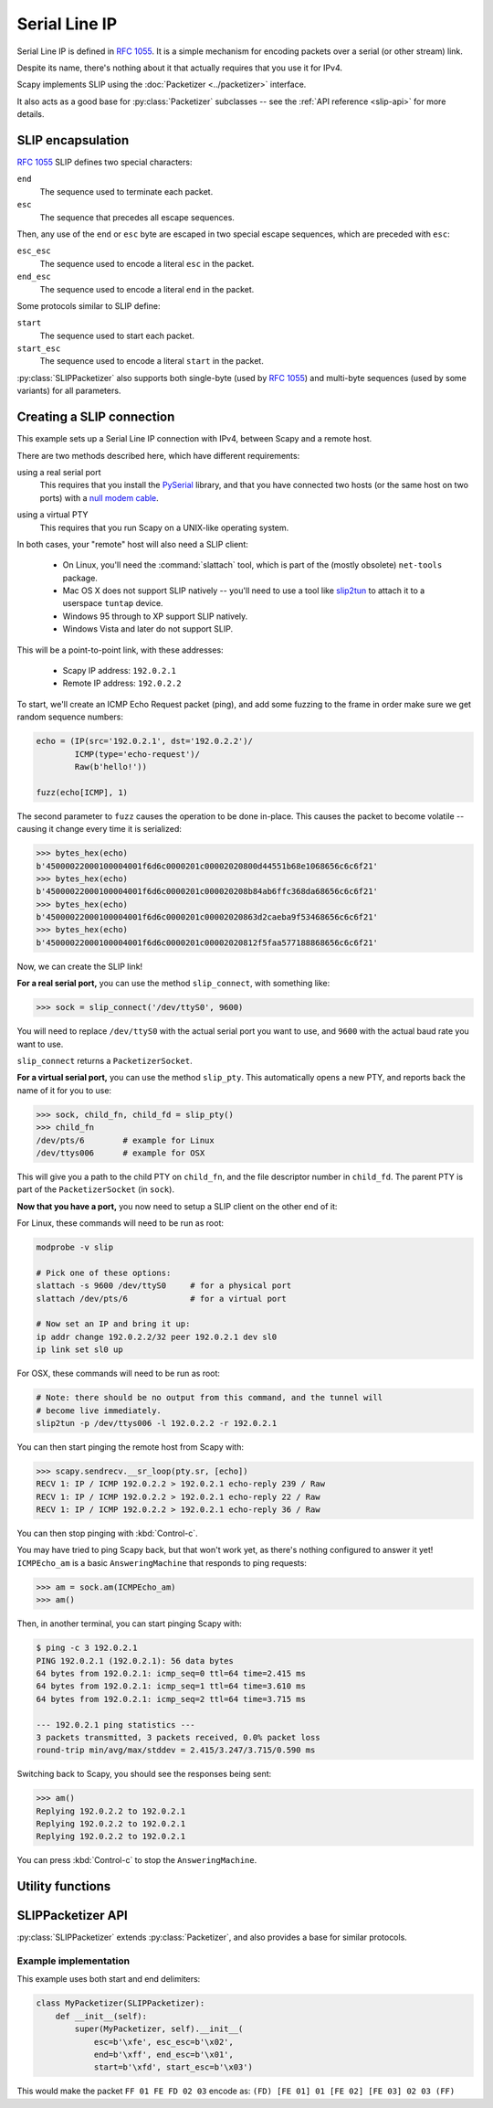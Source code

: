 **************
Serial Line IP
**************

Serial Line IP is defined in :rfc:`1055`. It is a simple mechanism for encoding
packets over a serial (or other stream) link.

Despite its name, there's nothing about it that actually requires that you use
it for IPv4.

Scapy implements SLIP using the :doc:`Packetizer <../packetizer>` interface.

It also acts as a good base for :py:class:`Packetizer` subclasses -- see the
:ref:`API reference <slip-api>` for more details.

.. _slip-encap:

SLIP encapsulation
==================

:rfc:`1055` SLIP defines two special characters:

``end``
  The sequence used to terminate each packet.

``esc``
  The sequence that precedes all escape sequences.

Then, any use of the ``end`` or ``esc`` byte are escaped in two special escape
sequences, which are preceded with ``esc``:

``esc_esc``
  The sequence used to encode a literal ``esc`` in the packet.

``end_esc``
  The sequence used to encode a literal ``end`` in the packet.

Some protocols similar to SLIP define:

``start``
  The sequence used to start each packet.

``start_esc``
  The sequence used to encode a literal ``start`` in the packet.

:py:class:`SLIPPacketizer` also supports both single-byte (used by :rfc:`1055`)
and multi-byte sequences (used by some variants) for all parameters.

Creating a SLIP connection
==========================

This example sets up a Serial Line IP connection with IPv4, between Scapy and a
remote host.

There are two methods described here, which have different requirements:

using a real serial port
  This requires that you install the `PySerial`__ library, and that you have
  connected two hosts (or the same host on two ports) with a `null modem
  cable`__.

__ https://github.com/pyserial/pyserial
__ https://en.wikipedia.org/wiki/Null_modem

using a virtual PTY
  This requires that you run Scapy on a UNIX-like operating system.

In both cases, your "remote" host will also need a SLIP client:

  * On Linux, you'll need the :command:`slattach` tool, which is part of the
    (mostly obsolete) ``net-tools`` package.

  * Mac OS X does not support SLIP natively -- you'll need to use a tool like
    `slip2tun`__ to attach it to a userspace ``tuntap`` device.

  * Windows 95 through to XP support SLIP natively.

  * Windows Vista and later do not support SLIP.

__ https://github.com/antoinealb/serial-line-ip-osx

This will be a point-to-point link, with these addresses:

  * Scapy IP address: ``192.0.2.1``
  * Remote IP address: ``192.0.2.2``

To start, we'll create an ICMP Echo Request packet (ping), and add some
fuzzing to the frame in order make sure we get random sequence numbers:

.. code-block:: python3

    echo = (IP(src='192.0.2.1', dst='192.0.2.2')/
            ICMP(type='echo-request')/
            Raw(b'hello!'))

    fuzz(echo[ICMP], 1)

The second parameter to ``fuzz`` causes the operation to be done in-place. This
causes the packet to become volatile -- causing it change every time it is
serialized:

.. code-block:: pycon

    >>> bytes_hex(echo)
    b'45000022000100004001f6d6c0000201c00002020800d44551b68e1068656c6c6f21'
    >>> bytes_hex(echo)
    b'45000022000100004001f6d6c0000201c000020208b84ab6ffc368da68656c6c6f21'
    >>> bytes_hex(echo)
    b'45000022000100004001f6d6c0000201c00002020863d2caeba9f53468656c6c6f21'
    >>> bytes_hex(echo)
    b'45000022000100004001f6d6c0000201c00002020812f5faa577188868656c6c6f21'

Now, we can create the SLIP link!

**For a real serial port,** you can use the method ``slip_connect``, with
something like:

.. code-block:: pycon

    >>> sock = slip_connect('/dev/ttyS0', 9600)

You will need to replace ``/dev/ttyS0`` with the actual serial port you want to
use, and ``9600`` with the actual baud rate you want to use.

``slip_connect`` returns a ``PacketizerSocket``.

**For a virtual serial port,** you can use the method ``slip_pty``. This
automatically opens a new PTY, and reports back the name of it for you to use:

.. code-block:: pycon

    >>> sock, child_fn, child_fd = slip_pty()
    >>> child_fn
    /dev/pts/6        # example for Linux
    /dev/ttys006      # example for OSX

This will give you a path to the child PTY on ``child_fn``, and the file
descriptor number in ``child_fd``. The parent PTY is part of the
``PacketizerSocket`` (in ``sock``).

**Now that you have a port,** you now need to setup a SLIP client on the other
end of it:

For Linux, these commands will need to be run as root:

.. code-block:: bash

    modprobe -v slip

    # Pick one of these options:
    slattach -s 9600 /dev/ttyS0     # for a physical port
    slattach /dev/pts/6             # for a virtual port

    # Now set an IP and bring it up:
    ip addr change 192.0.2.2/32 peer 192.0.2.1 dev sl0
    ip link set sl0 up

For OSX, these commands will need to be run as root:

.. code-block:: bash

    # Note: there should be no output from this command, and the tunnel will
    # become live immediately.
    slip2tun -p /dev/ttys006 -l 192.0.2.2 -r 192.0.2.1

You can then start pinging the remote host from Scapy with:

.. code-block:: pycon

    >>> scapy.sendrecv.__sr_loop(pty.sr, [echo])
    RECV 1: IP / ICMP 192.0.2.2 > 192.0.2.1 echo-reply 239 / Raw
    RECV 1: IP / ICMP 192.0.2.2 > 192.0.2.1 echo-reply 22 / Raw
    RECV 1: IP / ICMP 192.0.2.2 > 192.0.2.1 echo-reply 36 / Raw

You can then stop pinging with :kbd:`Control-c`.

You may have tried to ping Scapy back, but that won't work yet, as there's
nothing configured to answer it yet! ``ICMPEcho_am`` is a basic
``AnsweringMachine`` that responds to ping requests:

.. code-block:: pycon

    >>> am = sock.am(ICMPEcho_am)
    >>> am()

Then, in another terminal, you can start pinging Scapy with:

.. code-block:: console

    $ ping -c 3 192.0.2.1
    PING 192.0.2.1 (192.0.2.1): 56 data bytes
    64 bytes from 192.0.2.1: icmp_seq=0 ttl=64 time=2.415 ms
    64 bytes from 192.0.2.1: icmp_seq=1 ttl=64 time=3.610 ms
    64 bytes from 192.0.2.1: icmp_seq=2 ttl=64 time=3.715 ms

    --- 192.0.2.1 ping statistics ---
    3 packets transmitted, 3 packets received, 0.0% packet loss
    round-trip min/avg/max/stddev = 2.415/3.247/3.715/0.590 ms

Switching back to Scapy, you should see the responses being sent:

.. code-block:: pycon

    >>> am()
    Replying 192.0.2.2 to 192.0.2.1
    Replying 192.0.2.2 to 192.0.2.1
    Replying 192.0.2.2 to 192.0.2.1

You can press :kbd:`Control-c` to stop the ``AnsweringMachine``.

Utility functions
=================

.. py:function:: slip_socket(fd, [packet_class: Type[Packet] = Raw], [default_read_size: int]) -> PacketizerSocket

   Creates a :py:class:`PacketizerSocket` that implements :rfc:`1055` SLIP.

   If ``packet_class`` is not specified, payloads are presumed to be
   :py:class:`Raw`.

   If ``fd`` is a Text or int type, then it is presumed to be a path to a file
   or a file descriptor number, respectively.

.. py:function:: slip_ipv4_socket(fd, [default_read_size: int]) -> PacketizerSocket

   Creates a :py:class:`PacketizerSocket` that implements :rfc:`1055` SLIP,
   where the payload is always :py:class:`IP` (IPv4).

   If ``fd`` is a Text or int type, then it is presumed to be a path to a file
   or a file descriptor number, respectively.

.. py:function:: slip_serial(port: Text, [baudrate: int = 9600], [timeout: int = 0], [packet_class: Type[Packet] = IP]) -> PacketizerSocket

   Creates a :py:class:`PacketizerSocket` that implements :rfc:`1055` SLIP,
   using ``pyserial`` to connect to a serial port.

   If ``packet_class`` is not specified, assumes :py:class:`IP` (IPv4) payloads.

.. py:function:: slip_pty([packet_class: Type[Packet] = IP]) -> Tuple[PacketizerSocket, Text, int]

   Creates a :py:class:`PacketizerSocket` that implements :rfc:`1055` SLIP,
   connected to a new PTY (created with :py:func:`os.openpty`).

   If ``packet_class`` is not specified, assumes :py:class:`IP` (IPv4) payloads.

   The return value is a tuple of:

   ``socket`` (PacketizerSocket)
     The :py:class:`PacketizerSocket` that is connected to the parent PTY.

   ``child_fn`` (Text)
     The path to the child PTY.

   ``child_fd`` (int)
     The file descriptor number for the child PTY.

.. _slip-api:

SLIPPacketizer API
==================

:py:class:`SLIPPacketizer` extends :py:class:`Packetizer`, and also provides a
base for similar protocols.

.. py:class:: SLIPPacketizer(Packetizer)

   SLIPPacketizer implements :rfc:`1055` Serial Line IP.

   It also acts as a base for simple :py:class:`Packetizer` types.

   .. py:method:: __init__(esc, esc_esc, end, end_esc, start, start_esc)

      All parameters are defined per :ref:`SLIP encapsulation <slip-encap>`
      (above).

      All parameters are required, except for ``start`` and ``start_esc``.

      All parameters are available as attributes on this class.

   .. py:method:: handle_escape(i: int, end_msg_pos: int) -> Tuple[int, Optional[bytes]]

      :param int i: The position immediately after the end of the ``esc``
          sequence.
      :param int end_msg_pos: The number of bytes in the entire frame.

      Called whenever :py:meth:`.decode_frame` detects an ``esc`` sequence.

      This returns a tuple of:

      ``new_i`` (int)
        The position where we should continue reading from (i + the number of
        bytes that this method read from :py:attr:`Packetizer.buffer`)

      ``o`` (bytes)
        The decoded form of the escape sequence that was read.

      Most simple protocols need not override this -- this is only useful if
      the protocol implements additional types of escapes that need to be
      decoded on input.

      Overriding this only impacts decoding packets, and does not impact
      encoding packets. Subclasses will need to implement
      :py:class:`Packetizer.encode_frame` if additional escapes are required.

      See :py:class:`PPPPacketizer` in :file:`scapy/layers/ppp.py` for an
      example of this in action.

Example implementation
----------------------

This example uses both start and end delimiters:

.. code-block:: python3

   class MyPacketizer(SLIPPacketizer):
       def __init__(self):
           super(MyPacketizer, self).__init__(
               esc=b'\xfe', esc_esc=b'\x02',
               end=b'\xff', end_esc=b'\x01',
               start=b'\xfd', start_esc=b'\x03')

This would make the packet ``FF 01 FE FD 02 03`` encode as:
``(FD) [FE 01] 01 [FE 02] [FE 03] 02 03 (FF)``
